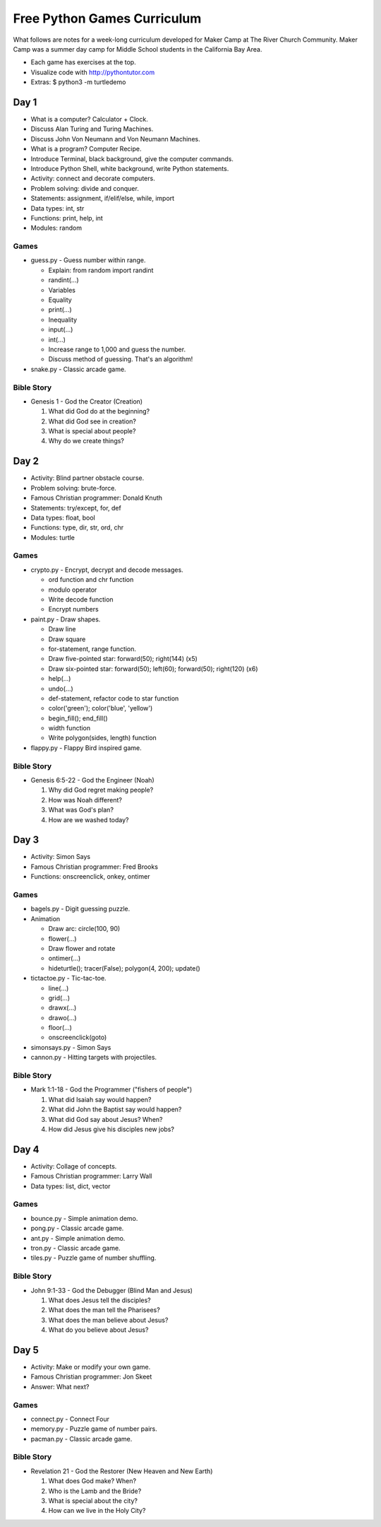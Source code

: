 Free Python Games Curriculum
============================

What follows are notes for a week-long curriculum developed for Maker Camp at
The River Church Community. Maker Camp was a summer day camp for Middle School
students in the California Bay Area.

- Each game has exercises at the top.
- Visualize code with http://pythontutor.com
- Extras: $ python3 -m turtledemo


Day 1
-----

- What is a computer? Calculator + Clock.
- Discuss Alan Turing and Turing Machines.
- Discuss John Von Neumann and Von Neumann Machines.
- What is a program? Computer Recipe.
- Introduce Terminal, black background, give the computer commands.
- Introduce Python Shell, white background, write Python statements.
- Activity: connect and decorate computers.
- Problem solving: divide and conquer.
- Statements: assignment, if/elif/else, while, import
- Data types: int, str
- Functions: print, help, int
- Modules: random

Games
.....

- guess.py - Guess number within range.

  - Explain: from random import randint
  - randint(...)
  - Variables
  - Equality
  - print(...)
  - Inequality
  - input(...)
  - int(...)
  - Increase range to 1,000 and guess the number.
  - Discuss method of guessing. That's an algorithm!

- snake.py - Classic arcade game.

Bible Story
...........

- Genesis 1 - God the Creator (Creation)

  1. What did God do at the beginning?
  2. What did God see in creation?
  3. What is special about people?
  4. Why do we create things?


Day 2
-----

- Activity: Blind partner obstacle course.
- Problem solving: brute-force.
- Famous Christian programmer: Donald Knuth
- Statements: try/except, for, def
- Data types: float, bool
- Functions: type, dir, str, ord, chr
- Modules: turtle

Games
.....

- crypto.py - Encrypt, decrypt and decode messages.

  - ord function and chr function
  - modulo operator
  - Write decode function
  - Encrypt numbers

- paint.py - Draw shapes.

  - Draw line
  - Draw square
  - for-statement, range function.
  - Draw five-pointed star: forward(50); right(144) (x5)
  - Draw six-pointed star: forward(50); left(60); forward(50); right(120) (x6)
  - help(...)
  - undo(...)
  - def-statement, refactor code to star function
  - color('green'); color('blue', 'yellow')
  - begin_fill(); end_fill()
  - width function
  - Write polygon(sides, length) function

- flappy.py - Flappy Bird inspired game.

Bible Story
...........

- Genesis 6:5-22 - God the Engineer (Noah)

  1. Why did God regret making people?
  2. How was Noah different?
  3. What was God's plan?
  4. How are we washed today?


Day 3
-----

- Activity: Simon Says
- Famous Christian programmer: Fred Brooks
- Functions: onscreenclick, onkey, ontimer

Games
.....

- bagels.py - Digit guessing puzzle.
- Animation

  - Draw arc: circle(100, 90)
  - flower(...)
  - Draw flower and rotate
  - ontimer(...)
  - hideturtle(); tracer(False); polygon(4, 200); update()

- tictactoe.py - Tic-tac-toe.

  - line(...)
  - grid(...)
  - drawx(...)
  - drawo(...)
  - floor(...)
  - onscreenclick(goto)

- simonsays.py - Simon Says
- cannon.py - Hitting targets with projectiles.

Bible Story
...........

- Mark 1:1-18 - God the Programmer ("fishers of people")

  1. What did Isaiah say would happen?
  2. What did John the Baptist say would happen?
  3. What did God say about Jesus? When?
  4. How did Jesus give his disciples new jobs?


Day 4
-----

- Activity: Collage of concepts.
- Famous Christian programmer: Larry Wall
- Data types: list, dict, vector

Games
.....

- bounce.py - Simple animation demo.
- pong.py - Classic arcade game.
- ant.py - Simple animation demo.
- tron.py - Classic arcade game.
- tiles.py - Puzzle game of number shuffling.

Bible Story
...........

* John 9:1-33 - God the Debugger (Blind Man and Jesus)

  1. What does Jesus tell the disciples?
  2. What does the man tell the Pharisees?
  3. What does the man believe about Jesus?
  4. What do you believe about Jesus?


Day 5
-----

- Activity: Make or modify your own game.
- Famous Christian programmer: Jon Skeet
- Answer: What next?

Games
.....

- connect.py - Connect Four
- memory.py - Puzzle game of number pairs.
- pacman.py - Classic arcade game.

Bible Story
...........

* Revelation 21 - God the Restorer (New Heaven and New Earth)

  1. What does God make? When?
  2. Who is the Lamb and the Bride?
  3. What is special about the city?
  4. How can we live in the Holy City?
